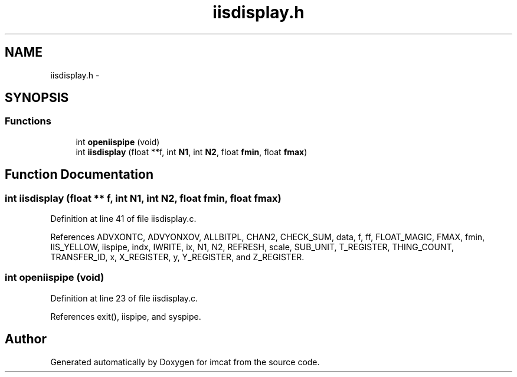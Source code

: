.TH "iisdisplay.h" 3 "23 Dec 2003" "imcat" \" -*- nroff -*-
.ad l
.nh
.SH NAME
iisdisplay.h \- 
.SH SYNOPSIS
.br
.PP
.SS "Functions"

.in +1c
.ti -1c
.RI "int \fBopeniispipe\fP (void)"
.br
.ti -1c
.RI "int \fBiisdisplay\fP (float **f, int \fBN1\fP, int \fBN2\fP, float \fBfmin\fP, float \fBfmax\fP)"
.br
.in -1c
.SH "Function Documentation"
.PP 
.SS "int iisdisplay (float ** f, int N1, int N2, float fmin, float fmax)"
.PP
Definition at line 41 of file iisdisplay.c.
.PP
References ADVXONTC, ADVYONXOV, ALLBITPL, CHAN2, CHECK_SUM, data, f, ff, FLOAT_MAGIC, FMAX, fmin, IIS_YELLOW, iispipe, indx, IWRITE, ix, N1, N2, REFRESH, scale, SUB_UNIT, T_REGISTER, THING_COUNT, TRANSFER_ID, x, X_REGISTER, y, Y_REGISTER, and Z_REGISTER.
.SS "int openiispipe (void)"
.PP
Definition at line 23 of file iisdisplay.c.
.PP
References exit(), iispipe, and syspipe.
.SH "Author"
.PP 
Generated automatically by Doxygen for imcat from the source code.

